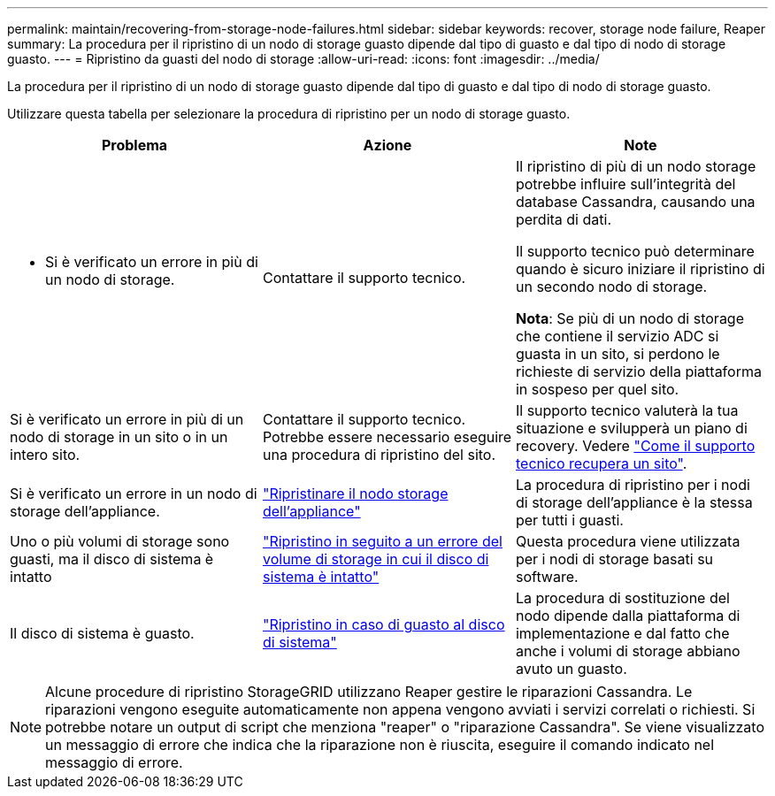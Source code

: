 ---
permalink: maintain/recovering-from-storage-node-failures.html 
sidebar: sidebar 
keywords: recover, storage node failure, Reaper 
summary: La procedura per il ripristino di un nodo di storage guasto dipende dal tipo di guasto e dal tipo di nodo di storage guasto. 
---
= Ripristino da guasti del nodo di storage
:allow-uri-read: 
:icons: font
:imagesdir: ../media/


[role="lead"]
La procedura per il ripristino di un nodo di storage guasto dipende dal tipo di guasto e dal tipo di nodo di storage guasto.

Utilizzare questa tabella per selezionare la procedura di ripristino per un nodo di storage guasto.

[cols="1a,1a,1a"]
|===
| Problema | Azione | Note 


 a| 
* Si è verificato un errore in più di un nodo di storage.

 a| 
Contattare il supporto tecnico.
 a| 
Il ripristino di più di un nodo storage potrebbe influire sull'integrità del database Cassandra, causando una perdita di dati.

Il supporto tecnico può determinare quando è sicuro iniziare il ripristino di un secondo nodo di storage.

*Nota*: Se più di un nodo di storage che contiene il servizio ADC si guasta in un sito, si perdono le richieste di servizio della piattaforma in sospeso per quel sito.



 a| 
Si è verificato un errore in più di un nodo di storage in un sito o in un intero sito.
 a| 
Contattare il supporto tecnico. Potrebbe essere necessario eseguire una procedura di ripristino del sito.
 a| 
Il supporto tecnico valuterà la tua situazione e svilupperà un piano di recovery. Vedere link:how-site-recovery-is-performed-by-technical-support.html["Come il supporto tecnico recupera un sito"].



 a| 
Si è verificato un errore in un nodo di storage dell'appliance.
 a| 
link:recovering-storagegrid-appliance-storage-node.html["Ripristinare il nodo storage dell'appliance"]
 a| 
La procedura di ripristino per i nodi di storage dell'appliance è la stessa per tutti i guasti.



 a| 
Uno o più volumi di storage sono guasti, ma il disco di sistema è intatto
 a| 
link:recovering-from-storage-volume-failure-where-system-drive-is-intact.html["Ripristino in seguito a un errore del volume di storage in cui il disco di sistema è intatto"]
 a| 
Questa procedura viene utilizzata per i nodi di storage basati su software.



 a| 
Il disco di sistema è guasto.
 a| 
link:reviewing-warnings-for-system-drive-recovery.html["Ripristino in caso di guasto al disco di sistema"]
 a| 
La procedura di sostituzione del nodo dipende dalla piattaforma di implementazione e dal fatto che anche i volumi di storage abbiano avuto un guasto.

|===

NOTE: Alcune procedure di ripristino StorageGRID utilizzano Reaper gestire le riparazioni Cassandra. Le riparazioni vengono eseguite automaticamente non appena vengono avviati i servizi correlati o richiesti. Si potrebbe notare un output di script che menziona "reaper" o "riparazione Cassandra". Se viene visualizzato un messaggio di errore che indica che la riparazione non è riuscita, eseguire il comando indicato nel messaggio di errore.
